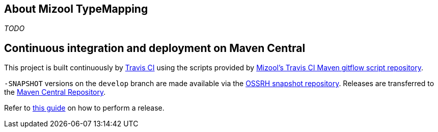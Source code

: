== About Mizool TypeMapping
_TODO_


== Continuous integration and deployment on Maven Central
This project is built continuously by https://travis-ci.org/[Travis CI] using the scripts provided by https://github.com/mizool/travis-ci-maven-gitflow[Mizool's Travis CI Maven gitflow script repository].

`-SNAPSHOT` versions on the `develop` branch are made available via the https://oss.sonatype.org/content/repositories/snapshots/[OSSRH snapshot repository].
Releases are transferred to the https://search.maven.org[Maven Central Repository].

Refer to https://github.com/mizool/travis-ci-maven-gitflow/blob/master/README.adoc#performing-a-release[this guide] on how to perform a release.